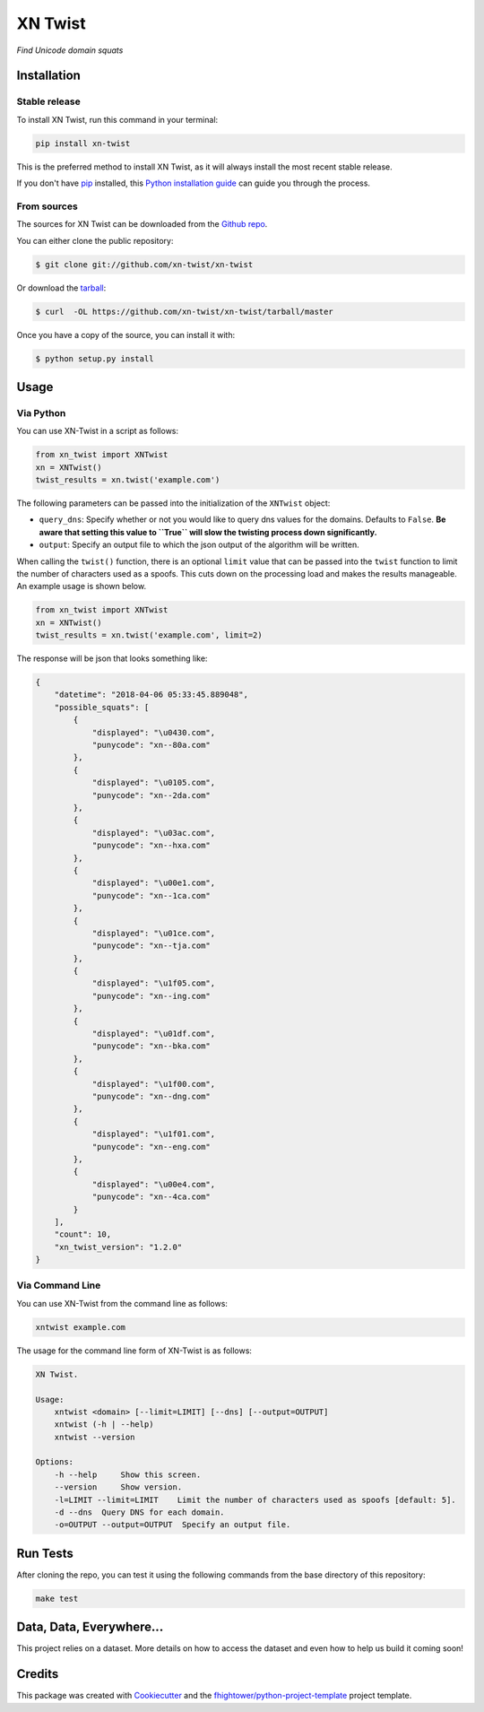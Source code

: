 ===============================
XN Twist
===============================

*Find Unicode domain squats*

.. image:: https://img.shields.io/pypi/v/xn-twist.svg
        :target: https://pypi.python.org/pypi/xn-twist

.. image:: https://travis-ci.org/xn-twist/xn-twist.svg?branch=master
    :target: https://travis-ci.org/xn-twist/xn-twist

.. image:: https://codecov.io/gh/xn-twist/xn-twist/branch/master/graph/badge.svg
  :target: https://codecov.io/gh/xn-twist/xn-twist

.. image:: https://api.codacy.com/project/badge/Grade/166ee00207f5497da6316e35f4262bc0
     :alt: Codacy Badge
     :target: https://www.codacy.com/app/fhightower/xn-twist

.. image:: https://pyup.io/repos/github/xn-twist/xn-twist/shield.svg
     :target: https://pyup.io/repos/github/xn-twist/xn-twist/
     :alt: Updates

Installation
============

Stable release
--------------

To install XN Twist, run this command in your terminal:

.. code-block:: console

    pip install xn-twist

This is the preferred method to install XN Twist, as it will always install the most recent stable release. 

If you don't have `pip`_ installed, this `Python installation guide`_ can guide
you through the process.

.. _pip: https://pip.pypa.io
.. _Python installation guide: http://docs.python-guide.org/en/latest/starting/installation/

From sources
------------

The sources for XN Twist can be downloaded from the `Github repo`_.

You can either clone the public repository:

.. code-block:: console

    $ git clone git://github.com/xn-twist/xn-twist

Or download the `tarball`_:

.. code-block:: console

    $ curl  -OL https://github.com/xn-twist/xn-twist/tarball/master

Once you have a copy of the source, you can install it with:

.. code-block:: console

    $ python setup.py install

.. _Github repo: https://github.com/xn-twist/xn-twist
.. _tarball: https://github.com/xn-twist/xn-twist/tarball/master

Usage
=====

Via Python
----------

You can use XN-Twist in a script as follows:

.. code-block:: python

    from xn_twist import XNTwist
    xn = XNTwist()
    twist_results = xn.twist('example.com')

The following parameters can be passed into the initialization of the ``XNTwist`` object:

- ``query_dns``: Specify whether or not you would like to query dns values for the domains. Defaults to ``False``. **Be aware that setting this value to ``True`` will slow the twisting process down significantly.**
- ``output``: Specify an output file to which the json output of the algorithm will be written.

When calling the ``twist()`` function, there is an optional ``limit`` value that can be passed into the ``twist`` function to limit the number of characters used as a spoofs. This cuts down on the processing load and makes the results manageable. An example usage is shown below.

.. code-block:: python

    from xn_twist import XNTwist
    xn = XNTwist()
    twist_results = xn.twist('example.com', limit=2)

The response will be json that looks something like:

.. code-block:: json

    {
        "datetime": "2018-04-06 05:33:45.889048",
        "possible_squats": [
            {
                "displayed": "\u0430.com",
                "punycode": "xn--80a.com"
            },
            {
                "displayed": "\u0105.com",
                "punycode": "xn--2da.com"
            },
            {
                "displayed": "\u03ac.com",
                "punycode": "xn--hxa.com"
            },
            {
                "displayed": "\u00e1.com",
                "punycode": "xn--1ca.com"
            },
            {
                "displayed": "\u01ce.com",
                "punycode": "xn--tja.com"
            },
            {
                "displayed": "\u1f05.com",
                "punycode": "xn--ing.com"
            },
            {
                "displayed": "\u01df.com",
                "punycode": "xn--bka.com"
            },
            {
                "displayed": "\u1f00.com",
                "punycode": "xn--dng.com"
            },
            {
                "displayed": "\u1f01.com",
                "punycode": "xn--eng.com"
            },
            {
                "displayed": "\u00e4.com",
                "punycode": "xn--4ca.com"
            }
        ],
        "count": 10,
        "xn_twist_version": "1.2.0"
    }

Via Command Line
----------------

You can use XN-Twist from the command line as follows:

.. code-block:: shell

    xntwist example.com

The usage for the command line form of XN-Twist is as follows:

.. code-block::

    XN Twist.

    Usage:
        xntwist <domain> [--limit=LIMIT] [--dns] [--output=OUTPUT]
        xntwist (-h | --help)
        xntwist --version

    Options:
        -h --help     Show this screen.
        --version     Show version.
        -l=LIMIT --limit=LIMIT    Limit the number of characters used as spoofs [default: 5].
        -d --dns  Query DNS for each domain.
        -o=OUTPUT --output=OUTPUT  Specify an output file.

Run Tests
=========

After cloning the repo, you can test it using the following commands from the base directory of this repository:

.. code-block:: shell

    make test

Data, Data, Everywhere...
==========================

This project relies on a dataset. More details on how to access the dataset and even how to help us build it coming soon!

Credits
=======

This package was created with Cookiecutter_ and the `fhightower/python-project-template`_ project template.

.. _Cookiecutter: https://github.com/audreyr/cookiecutter
.. _`fhightower/python-project-template`: https://github.com/fhightower/python-project-template
